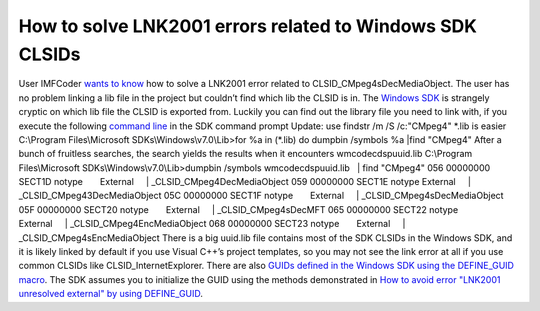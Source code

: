 How to solve LNK2001 errors related to Windows SDK CLSIDs
=========================================================
.. post:: 8, Apr, 2011
   :tags: Globally unique identifier,Microsoft Windows SDK,Visual C++
   :category: enmsdn,Microsoft,Visual Studio
   :author: jiangshengvc
   :nocomments:

User IMFCoder `wants to
know <http://social.msdn.microsoft.com/Forums/en-US/vcgeneral/thread/7aa5ff12-cf78-438d-b9de-324a0530ca87/>`__
how to solve a LNK2001 error related to CLSID_CMpeg4sDecMediaObject. The
user has no problem linking a lib file in the project but couldn’t find
which lib the CLSID is in. The `Windows
SDK <http://en.wikipedia.org/wiki/Microsoft_Windows_SDK>`__ is strangely
cryptic on which lib file the CLSID is exported from. Luckily you can
find out the library file you need to link with, if you execute the
following `command
line <http://en.wikipedia.org/wiki/Command-line_interface>`__ in the SDK
command prompt Update: use findstr /m /S /c:"CMpeg4" \*.lib is easier  
C:\\Program Files\\Microsoft SDKs\\Windows\\v7.0\\Lib>for %a in (\*.lib)
do dumpbin /symbols %a \|find "CMpeg4" After a bunch of fruitless
searches, the search yields the results when it encounters
wmcodecdspuuid.lib C:\\Program Files\\Microsoft
SDKs\\Windows\\v7.0\\Lib>dumpbin /symbols wmcodecdspuuid.lib   \| find
"CMpeg4" 056 00000000 SECT1D notype       External     \|
\_CLSID_CMpeg4DecMediaObject 059 00000000 SECT1E notype      
External     \| \_CLSID_CMpeg43DecMediaObject 05C 00000000 SECT1F
notype       External     \| \_CLSID_CMpeg4sDecMediaObject 05F 00000000
SECT20 notype       External     \| \_CLSID_CMpeg4sDecMFT 065 00000000
SECT22 notype       External     \| \_CLSID_CMpeg4EncMediaObject 068
00000000 SECT23 notype       External     \|
\_CLSID_CMpeg4sEncMediaObject There is a big uuid.lib file contains most
of the SDK CLSIDs in the Windows SDK, and it is likely linked by default
if you use Visual C++’s project templates, so you may not see the link
error at all if you use common CLSIDs like CLSID_InternetExplorer. There
are also `GUIDs defined in the Windows SDK using the DEFINE_GUID
macro <http://msdn.microsoft.com/en-us/library/ff960419.aspx>`__. The
SDK assumes you to initialize the GUID using the methods demonstrated in
`How to avoid error "LNK2001 unresolved external" by using
DEFINE_GUID <http://support.microsoft.com/kb/130869>`__.
